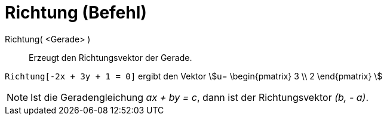 = Richtung (Befehl)
:page-en: commands/Direction
ifdef::env-github[:imagesdir: /de/modules/ROOT/assets/images]

Richtung( <Gerade> )::
  Erzeugt den Richtungsvektor der Gerade.

[EXAMPLE]
====

`++Richtung[-2x + 3y + 1 = 0]++` ergibt den Vektor stem:[u= \begin{pmatrix} 3 \\ 2 \end{pmatrix} ]

====

[NOTE]
====

Ist die Geradengleichung _ax + by = c_, dann ist der Richtungsvektor _(b, - a)_.

====
